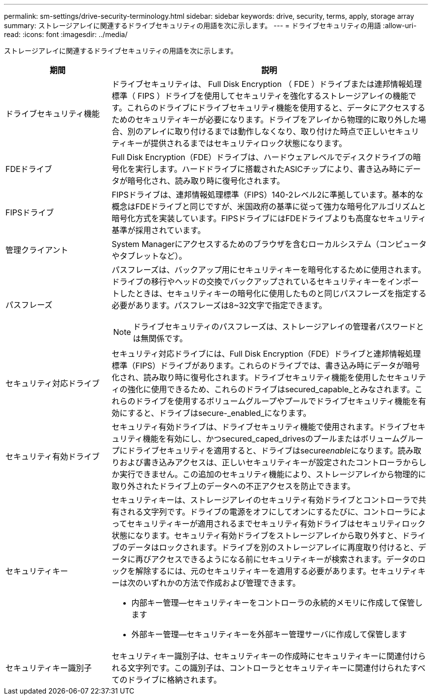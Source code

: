 ---
permalink: sm-settings/drive-security-terminology.html 
sidebar: sidebar 
keywords: drive, security, terms, apply, storage array 
summary: ストレージアレイに関連するドライブセキュリティの用語を次に示します。 
---
= ドライブセキュリティの用語
:allow-uri-read: 
:icons: font
:imagesdir: ../media/


[role="lead"]
ストレージアレイに関連するドライブセキュリティの用語を次に示します。

[cols="1a,3a"]
|===
| 期間 | 説明 


 a| 
ドライブセキュリティ機能
 a| 
ドライブセキュリティは、 Full Disk Encryption （ FDE ）ドライブまたは連邦情報処理標準（ FIPS ）ドライブを使用してセキュリティを強化するストレージアレイの機能です。これらのドライブにドライブセキュリティ機能を使用すると、データにアクセスするためのセキュリティキーが必要になります。ドライブをアレイから物理的に取り外した場合、別のアレイに取り付けるまでは動作しなくなり、取り付けた時点で正しいセキュリティキーが提供されるまではセキュリティロック状態になります。



 a| 
FDEドライブ
 a| 
Full Disk Encryption（FDE）ドライブは、ハードウェアレベルでディスクドライブの暗号化を実行します。ハードドライブに搭載されたASICチップにより、書き込み時にデータが暗号化され、読み取り時に復号化されます。



 a| 
FIPSドライブ
 a| 
FIPSドライブは、連邦情報処理標準（FIPS）140-2レベル2に準拠しています。基本的な概念はFDEドライブと同じですが、米国政府の基準に従って強力な暗号化アルゴリズムと暗号化方式を実装しています。FIPSドライブにはFDEドライブよりも高度なセキュリティ基準が採用されています。



 a| 
管理クライアント
 a| 
System Managerにアクセスするためのブラウザを含むローカルシステム（コンピュータやタブレットなど）。



 a| 
パスフレーズ
 a| 
パスフレーズは、バックアップ用にセキュリティキーを暗号化するために使用されます。ドライブの移行やヘッドの交換でバックアップされているセキュリティキーをインポートしたときは、セキュリティキーの暗号化に使用したものと同じパスフレーズを指定する必要があります。パスフレーズは8~32文字で指定できます。

[NOTE]
====
ドライブセキュリティのパスフレーズは、ストレージアレイの管理者パスワードとは無関係です。

====


 a| 
セキュリティ対応ドライブ
 a| 
セキュリティ対応ドライブには、Full Disk Encryption（FDE）ドライブと連邦情報処理標準（FIPS）ドライブがあります。これらのドライブでは、書き込み時にデータが暗号化され、読み取り時に復号化されます。ドライブセキュリティ機能を使用したセキュリティの強化に使用できるため、これらのドライブはsecured_capable_とみなされます。これらのドライブを使用するボリュームグループやプールでドライブセキュリティ機能を有効にすると、ドライブはsecure-_enabled_になります。



 a| 
セキュリティ有効ドライブ
 a| 
セキュリティ有効ドライブは、ドライブセキュリティ機能で使用されます。ドライブセキュリティ機能を有効にし、かつsecured_caped_drivesのプールまたはボリュームグループにドライブセキュリティを適用すると、ドライブはsecure__enable__になります。読み取りおよび書き込みアクセスは、正しいセキュリティキーが設定されたコントローラからしか実行できません。この追加のセキュリティ機能により、ストレージアレイから物理的に取り外されたドライブ上のデータへの不正アクセスを防止できます。



 a| 
セキュリティキー
 a| 
セキュリティキーは、ストレージアレイのセキュリティ有効ドライブとコントローラで共有される文字列です。ドライブの電源をオフにしてオンにするたびに、コントローラによってセキュリティキーが適用されるまでセキュリティ有効ドライブはセキュリティロック状態になります。セキュリティ有効ドライブをストレージアレイから取り外すと、ドライブのデータはロックされます。ドライブを別のストレージアレイに再度取り付けると、データに再びアクセスできるようになる前にセキュリティキーが検索されます。データのロックを解除するには、元のセキュリティキーを適用する必要があります。セキュリティキーは次のいずれかの方法で作成および管理できます。

* 内部キー管理--セキュリティキーをコントローラの永続的メモリに作成して保管します
* 外部キー管理--セキュリティキーを外部キー管理サーバに作成して保管します




 a| 
セキュリティキー識別子
 a| 
セキュリティキー識別子は、セキュリティキーの作成時にセキュリティキーに関連付けられる文字列です。この識別子は、コントローラとセキュリティキーに関連付けられたすべてのドライブに格納されます。

|===